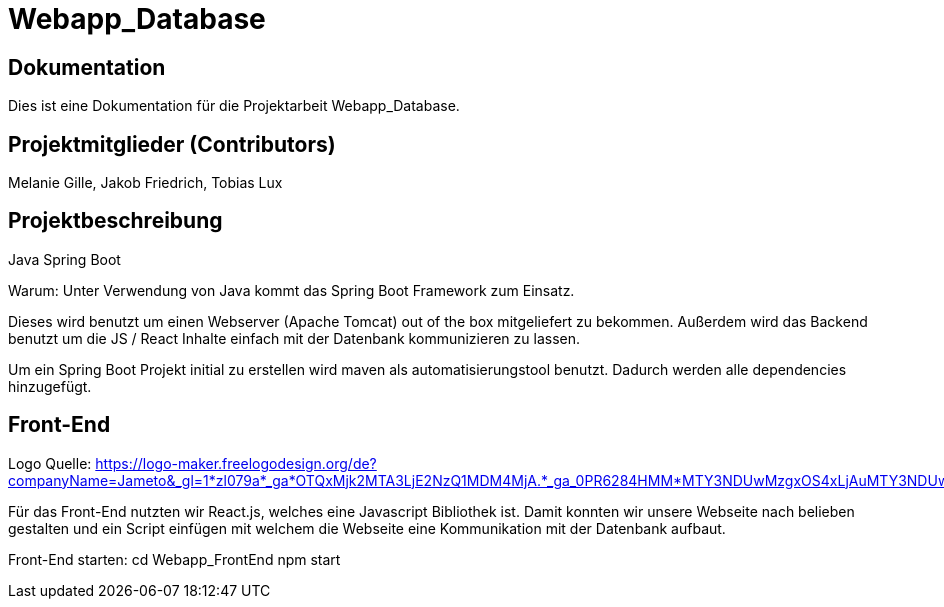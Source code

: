 = Webapp_Database

== Dokumentation

Dies ist eine Dokumentation für die Projektarbeit Webapp_Database. 

== Projektmitglieder (Contributors)

Melanie Gille, Jakob Friedrich, Tobias Lux

== Projektbeschreibung

Java Spring Boot

Warum:
Unter Verwendung von Java kommt das Spring Boot Framework zum Einsatz.

Dieses wird benutzt um einen Webserver (Apache Tomcat) out of the box mitgeliefert zu bekommen.
Außerdem wird das Backend benutzt um die JS / React Inhalte einfach mit der Datenbank kommunizieren zu lassen.

Um ein Spring Boot Projekt initial zu erstellen wird maven als automatisierungstool benutzt.
Dadurch werden alle dependencies hinzugefügt.

== Front-End

Logo Quelle: https://logo-maker.freelogodesign.org/de?companyName=Jameto&_gl=1*zl079a*_ga*OTQxMjk2MTA3LjE2NzQ1MDM4MjA.*_ga_0PR6284HMM*MTY3NDUwMzgxOS4xLjAuMTY3NDUwMzgxOS42MC4wLjA.&category=23

Für das Front-End nutzten wir React.js, welches eine Javascript Bibliothek ist. Damit konnten wir unsere Webseite nach belieben gestalten und ein Script einfügen mit welchem die Webseite eine Kommunikation mit der Datenbank aufbaut.

Front-End starten:
cd Webapp_FrontEnd
npm start